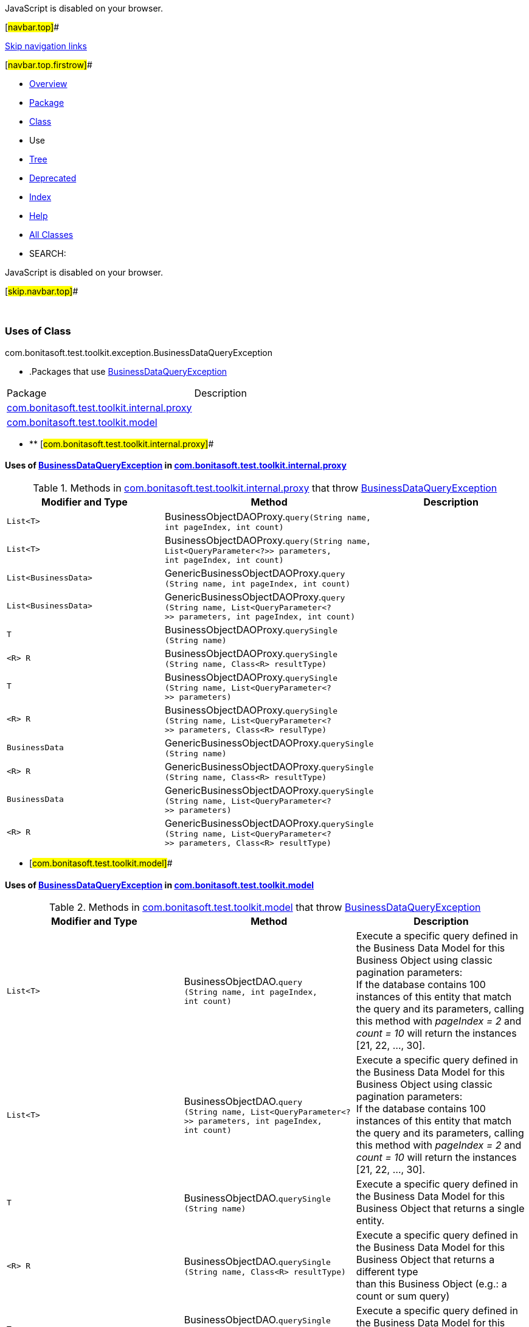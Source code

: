 JavaScript is disabled on your browser.

[#navbar.top]##

link:#skip.navbar.top[Skip navigation links]

[#navbar.top.firstrow]##

* link:../../../../../../index.html[Overview]
* link:../package-summary.html[Package]
* link:../BusinessDataQueryException.html[Class]
* Use
* link:../package-tree.html[Tree]
* link:../../../../../../deprecated-list.html[Deprecated]
* link:../../../../../../index-all.html[Index]
* link:../../../../../../help-doc.html[Help]

* link:../../../../../../allclasses.html[All Classes]

* SEARCH:

JavaScript is disabled on your browser.

[#skip.navbar.top]##

 

=== Uses of Class +
com.bonitasoft.test.toolkit.exception.BusinessDataQueryException

* .Packages that use link:../BusinessDataQueryException.html[BusinessDataQueryException][.tabEnd]# #
[cols=",",options="header",]
|===============================================================================================
|Package |Description
|link:#com.bonitasoft.test.toolkit.internal.proxy[com.bonitasoft.test.toolkit.internal.proxy] | 
|link:#com.bonitasoft.test.toolkit.model[com.bonitasoft.test.toolkit.model] | 
|===============================================================================================
* ** [#com.bonitasoft.test.toolkit.internal.proxy]##

==== Uses of link:../BusinessDataQueryException.html[BusinessDataQueryException] in link:../../internal/proxy/package-summary.html[com.bonitasoft.test.toolkit.internal.proxy]

.Methods in link:../../internal/proxy/package-summary.html[com.bonitasoft.test.toolkit.internal.proxy] that throw link:../BusinessDataQueryException.html[BusinessDataQueryException][.tabEnd]# #
[cols=",,",options="header",]
|===========================================================================================================================================================================
|Modifier and Type |Method |Description
|`List<T>` |[.typeNameLabel]#BusinessObjectDAOProxy.#`query​(String name,      int pageIndex,      int count)` | 
|`List<T>` |[.typeNameLabel]#BusinessObjectDAOProxy.#`query​(String name,      List<QueryParameter<?>> parameters,      int pageIndex,      int count)` | 
|`List<BusinessData>` |[.typeNameLabel]#GenericBusinessObjectDAOProxy.#`query​(String name,      int pageIndex,      int count)` | 
|`List<BusinessData>` |[.typeNameLabel]#GenericBusinessObjectDAOProxy.#`query​(String name,      List<QueryParameter<?>> parameters,      int pageIndex,      int count)` | 
|`T` |[.typeNameLabel]#BusinessObjectDAOProxy.#`querySingle​(String name)` | 
|`<R> R` |[.typeNameLabel]#BusinessObjectDAOProxy.#`querySingle​(String name,            Class<R> resultType)` | 
|`T` |[.typeNameLabel]#BusinessObjectDAOProxy.#`querySingle​(String name,            List<QueryParameter<?>> parameters)` | 
|`<R> R` |[.typeNameLabel]#BusinessObjectDAOProxy.#`querySingle​(String name,            List<QueryParameter<?>> parameters,            Class<R> resulType)` | 
|`BusinessData` |[.typeNameLabel]#GenericBusinessObjectDAOProxy.#`querySingle​(String name)` | 
|`<R> R` |[.typeNameLabel]#GenericBusinessObjectDAOProxy.#`querySingle​(String name,            Class<R> resultType)` | 
|`BusinessData` |[.typeNameLabel]#GenericBusinessObjectDAOProxy.#`querySingle​(String name,            List<QueryParameter<?>> parameters)` | 
|`<R> R` |[.typeNameLabel]#GenericBusinessObjectDAOProxy.#`querySingle​(String name,            List<QueryParameter<?>> parameters,            Class<R> resultType)` | 
|===========================================================================================================================================================================
** [#com.bonitasoft.test.toolkit.model]##

==== Uses of link:../BusinessDataQueryException.html[BusinessDataQueryException] in link:../../model/package-summary.html[com.bonitasoft.test.toolkit.model]

.Methods in link:../../model/package-summary.html[com.bonitasoft.test.toolkit.model] that throw link:../BusinessDataQueryException.html[BusinessDataQueryException][.tabEnd]# #
[width="100%",cols="34%,33%,33%",options="header",]
|====================================================================================================================================================================================================
|Modifier and Type |Method |Description
|`List<T>` |[.typeNameLabel]#BusinessObjectDAO.#`query​(String name,      int pageIndex,      int count)` a|
Execute a specific query defined in the Business Data Model for this Business Object using classic pagination parameters: +
If the database contains 100 instances of this entity that match the query and its parameters, calling this method with _pageIndex = 2_ and _count = 10_ will return the instances [21, 22, ..., 30].

|`List<T>` |[.typeNameLabel]#BusinessObjectDAO.#`query​(String name,      List<QueryParameter<?>> parameters,      int pageIndex,      int count)` a|
Execute a specific query defined in the Business Data Model for this Business Object using classic pagination parameters: +
If the database contains 100 instances of this entity that match the query and its parameters, calling this method with _pageIndex = 2_ and _count = 10_ will return the instances [21, 22, ..., 30].

|`T` |[.typeNameLabel]#BusinessObjectDAO.#`querySingle​(String name)` a|
Execute a specific query defined in the Business Data Model for this Business Object that returns a single entity.

|`<R> R` |[.typeNameLabel]#BusinessObjectDAO.#`querySingle​(String name,            Class<R> resultType)` a|
Execute a specific query defined in the Business Data Model for this Business Object that returns a different type +
than this Business Object (e.g.: a count or sum query)

|`T` |[.typeNameLabel]#BusinessObjectDAO.#`querySingle​(String name,            List<QueryParameter<?>> parameters)` a|
Execute a specific query defined in the Business Data Model for this Business Object that returns a single entity.

|`<R> R` |[.typeNameLabel]#BusinessObjectDAO.#`querySingle​(String name,            List<QueryParameter<?>> parameters,            Class<R> resultType)` a|
Execute a specific query defined in the Business Data Model for this Business Object that returns a different type +
than this Business Object (e.g.: a count or sum query)

|====================================================================================================================================================================================================

[#navbar.bottom]##

link:#skip.navbar.bottom[Skip navigation links]

[#navbar.bottom.firstrow]##

* link:../../../../../../index.html[Overview]
* link:../package-summary.html[Package]
* link:../BusinessDataQueryException.html[Class]
* Use
* link:../package-tree.html[Tree]
* link:../../../../../../deprecated-list.html[Deprecated]
* link:../../../../../../index-all.html[Index]
* link:../../../../../../help-doc.html[Help]

* link:../../../../../../allclasses.html[All Classes]

JavaScript is disabled on your browser.

[#skip.navbar.bottom]##

[.small]#Copyright © 2022. All rights reserved.#
